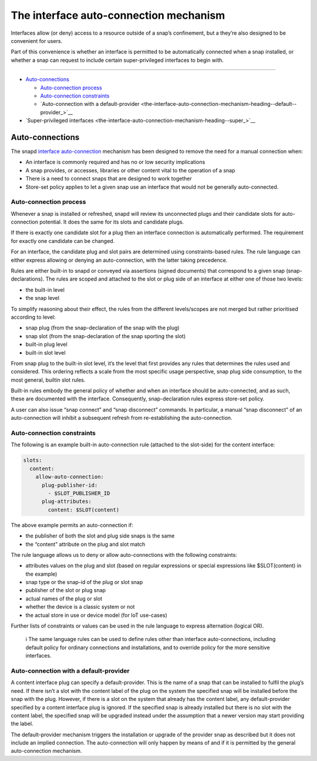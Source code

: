 .. 20179.md

.. _the-interface-auto-connection-mechanism:

The interface auto-connection mechanism
=======================================

Interfaces allow (or deny) access to a resource outside of a snap’s confinement, but a they’re also designed to be convenient for users.

Part of this convenience is whether an interface is permitted to be automatically connected when a snap installed, or whether a snap can request to include certain super-privileged interfaces to begin with.

--------------

-  `Auto-connections <the-interface-auto-connection-mechanism-heading--autoconnect_>`__

   -  `Auto-connection process <the-interface-auto-connection-mechanism-heading--process_>`__
   -  `Auto-connection constraints <the-interface-auto-connection-mechanism-heading--constraints_>`__
   -  `Auto-connection with a default-provider <the-interface-auto-connection-mechanism-heading--default--provider_>`__

-  `Super-privileged interfaces <the-interface-auto-connection-mechanism-heading--super_>`__


.. _the-interface-auto-connection-mechanism-heading--autoconnect:

Auto-connections
----------------

The snapd `interface auto-connection <interface-management.md#the-interface-auto-connection-mechanism-heading--auto-connections>`__ mechanism has been designed to remove the need for a manual connection when:

-  An interface is commonly required and has no or low security implications
-  A snap provides, or accesses, libraries or other content vital to the operation of a snap
-  There is a need to connect snaps that are designed to work together
-  Store-set policy applies to let a given snap use an interface that would not be generally auto-connected.


.. _the-interface-auto-connection-mechanism-heading--process:

Auto-connection process
~~~~~~~~~~~~~~~~~~~~~~~

Whenever a snap is installed or refreshed, snapd will review its unconnected plugs and their candidate slots for auto-connection potential. It does the same for its slots and candidate plugs.

If there is exactly one candidate slot for a plug then an interface connection is automatically performed. The requirement for exactly one candidate can be changed.

For an interface, the candidate plug and slot pairs are determined using constraints-based rules. The rule language can either express allowing or denying an auto-connection, with the latter taking precedence.

Rules are either built-in to snapd or conveyed via assertions (signed documents) that correspond to a given snap (snap-declarations). The rules are scoped and attached to the slot or plug side of an interface at either one of those two levels:

-  the built-in level
-  the snap level

To simplify reasoning about their effect, the rules from the different levels/scopes are not merged but rather prioritised according to level:

-  snap plug (from the snap-declaration of the snap with the plug)
-  snap slot (from the snap-declaration of the snap sporting the slot)
-  built-in plug level
-  built-in slot level

From snap plug to the built-in slot level, it’s the level that first provides any rules that determines the rules used and considered. This ordering reflects a scale from the most specific usage perspective, snap plug side consumption, to the most general, builtin slot rules.

Built-in rules embody the general policy of whether and when an interface should be auto-connected, and as such, these are documented with the interface. Consequently, snap-declaration rules express store-set policy.

A user can also issue “snap connect” and “snap disconnect” commands. In particular, a manual “snap disconnect” of an auto-connection will inhibit a subsequent refresh from re-establishing the auto-connection.


.. _the-interface-auto-connection-mechanism-heading--constraints:

Auto-connection constraints
~~~~~~~~~~~~~~~~~~~~~~~~~~~

The following is an example built-in auto-connection rule (attached to the slot-side) for the content interface:

.. code:: yaml

   slots:
     content:
       allow-auto-connection:
         plug-publisher-id:
           - $SLOT_PUBLISHER_ID
         plug-attributes:
           content: $SLOT(content)

The above example permits an auto-connection if:

-  the publisher of both the slot and plug side snaps is the same
-  the “content” attribute on the plug and slot match

The rule language allows us to deny or allow auto-connections with the following constraints:

-  attributes values on the plug and slot (based on regular expressions or special expressions like $SLOT(content) in the example)
-  snap type or the snap-id of the plug or slot snap
-  publisher of the slot or plug snap
-  actual names of the plug or slot
-  whether the device is a classic system or not
-  the actual store in use or device model (for IoT use-cases)

Further lists of constraints or values can be used in the rule language to express alternation (logical OR).

   ℹ The same language rules can be used to define rules other than interface auto-connections, including default policy for ordinary connections and installations, and to override policy for the more sensitive interfaces.


.. _the-interface-auto-connection-mechanism-heading--default-provider:

Auto-connection with a default-provider
~~~~~~~~~~~~~~~~~~~~~~~~~~~~~~~~~~~~~~~

A content interface plug can specify a default-provider. This is the name of a snap that can be installed to fulfil the plug’s need. If there isn’t a slot with the content label of the plug on the system the specified snap will be installed before the snap with the plug. However, if there is a slot on the system that already has the content label, any default-provider specified by a content interface plug is ignored. If the specified snap is already installed but there is no slot with the content label, the specified snap will be upgraded instead under the assumption that a newer version may start providing the label.

The default-provider mechanism triggers the installation or upgrade of the provider snap as described but it does not include an implied connection. The auto-connection will only happen by means of and if it is permitted by the general auto-connection mechanism.
